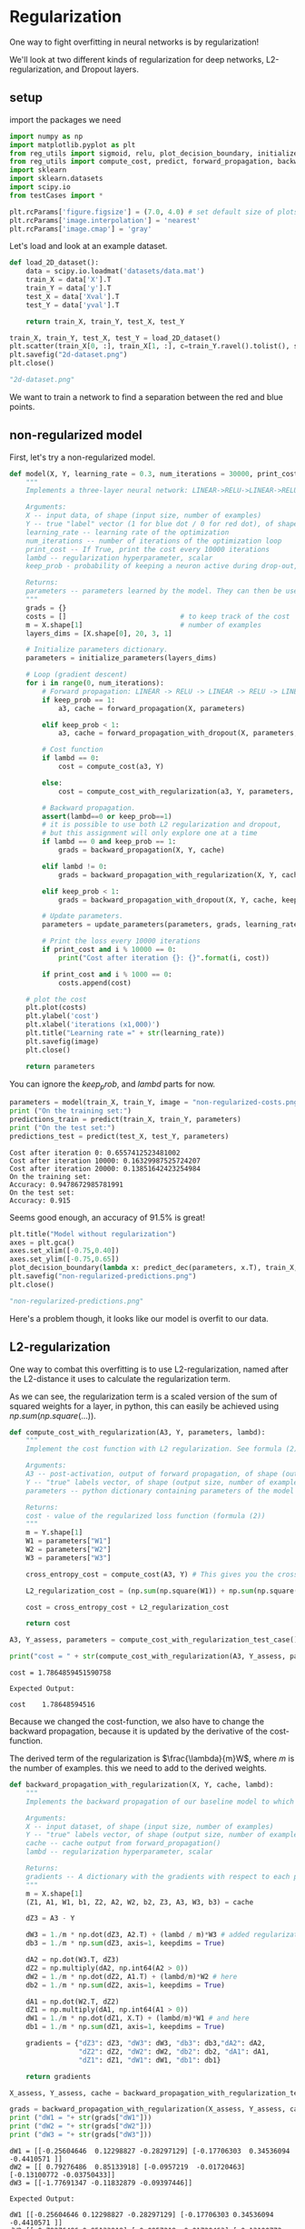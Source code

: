 #+OPTIONS: toc:nil html-postamble:nil
#+PROPERTY: header-args:python :session week-1-sess-2 :tangle regularize.py :exports code

* Regularization
One way to fight overfitting in neural networks is by regularization!

We'll look at two different kinds of regularization for deep networks,
L2-regularization, and Dropout layers.

** setup
import the packages we need
#+begin_src python :results silent
import numpy as np
import matplotlib.pyplot as plt
from reg_utils import sigmoid, relu, plot_decision_boundary, initialize_parameters, predict_dec
from reg_utils import compute_cost, predict, forward_propagation, backward_propagation, update_parameters
import sklearn
import sklearn.datasets
import scipy.io
from testCases import *

plt.rcParams['figure.figsize'] = (7.0, 4.0) # set default size of plots
plt.rcParams['image.interpolation'] = 'nearest'
plt.rcParams['image.cmap'] = 'gray'
#+end_src

Let's load and look at an example dataset.

#+begin_src python :results file
def load_2D_dataset():
    data = scipy.io.loadmat('datasets/data.mat')
    train_X = data['X'].T
    train_Y = data['y'].T
    test_X = data['Xval'].T
    test_Y = data['yval'].T
    
    return train_X, train_Y, test_X, test_Y

train_X, train_Y, test_X, test_Y = load_2D_dataset()
plt.scatter(train_X[0, :], train_X[1, :], c=train_Y.ravel().tolist(), s=40, cmap=plt.cm.Spectral);
plt.savefig("2d-dataset.png")
plt.close()

"2d-dataset.png"
#+end_src

#+RESULTS:
[[file:2d-dataset.png]]


We want to train a network to find a separation between the red and blue points.

** non-regularized model
First, let's try a non-regularized model.

#+begin_src python :results silent
def model(X, Y, learning_rate = 0.3, num_iterations = 30000, print_cost = True, lambd = 0, keep_prob = 1, image = "costs.png"):
    """
    Implements a three-layer neural network: LINEAR->RELU->LINEAR->RELU->LINEAR->SIGMOID.
    
    Arguments:
    X -- input data, of shape (input size, number of examples)
    Y -- true "label" vector (1 for blue dot / 0 for red dot), of shape (output size, number of examples)
    learning_rate -- learning rate of the optimization
    num_iterations -- number of iterations of the optimization loop
    print_cost -- If True, print the cost every 10000 iterations
    lambd -- regularization hyperparameter, scalar
    keep_prob - probability of keeping a neuron active during drop-out, scalar.
    
    Returns:
    parameters -- parameters learned by the model. They can then be used to predict.
    """
    grads = {}
    costs = []                            # to keep track of the cost
    m = X.shape[1]                        # number of examples
    layers_dims = [X.shape[0], 20, 3, 1]
    
    # Initialize parameters dictionary.
    parameters = initialize_parameters(layers_dims)
    
    # Loop (gradient descent)
    for i in range(0, num_iterations):
        # Forward propagation: LINEAR -> RELU -> LINEAR -> RELU -> LINEAR -> SIGMOID.
        if keep_prob == 1:
            a3, cache = forward_propagation(X, parameters)
            
        elif keep_prob < 1:
            a3, cache = forward_propagation_with_dropout(X, parameters, keep_prob)
            
        # Cost function
        if lambd == 0:
            cost = compute_cost(a3, Y)
        
        else:
            cost = compute_cost_with_regularization(a3, Y, parameters, lambd)
            
        # Backward propagation.
        assert(lambd==0 or keep_prob==1)
        # it is possible to use both L2 regularization and dropout,
        # but this assignment will only explore one at a time
        if lambd == 0 and keep_prob == 1:
            grads = backward_propagation(X, Y, cache)
        
        elif lambd != 0:
            grads = backward_propagation_with_regularization(X, Y, cache, lambd)
        
        elif keep_prob < 1:
            grads = backward_propagation_with_dropout(X, Y, cache, keep_prob)
        
        # Update parameters.
        parameters = update_parameters(parameters, grads, learning_rate)
        
        # Print the loss every 10000 iterations
        if print_cost and i % 10000 == 0:
            print("Cost after iteration {}: {}".format(i, cost))
            
        if print_cost and i % 1000 == 0:
            costs.append(cost)
            
    # plot the cost
    plt.plot(costs)
    plt.ylabel('cost')
    plt.xlabel('iterations (x1,000)')
    plt.title("Learning rate =" + str(learning_rate))
    plt.savefig(image)
    plt.close()
    
    return parameters
#+end_src

You can ignore the $keep_prob$, and $lambd$ parts for now.

#+begin_src python :results output :exports both
parameters = model(train_X, train_Y, image = "non-regularized-costs.png")
print ("On the training set:")
predictions_train = predict(train_X, train_Y, parameters)
print ("On the test set:")
predictions_test = predict(test_X, test_Y, parameters)
#+end_src

#+RESULTS:
: Cost after iteration 0: 0.6557412523481002
: Cost after iteration 10000: 0.16329987525724207
: Cost after iteration 20000: 0.13851642423254984
: On the training set:
: Accuracy: 0.9478672985781991
: On the test set:
: Accuracy: 0.915

[[file:non-regularized-costs.png]]

Seems good enough, an accuracy of 91.5% is great!

#+begin_src python :results file
plt.title("Model without regularization")
axes = plt.gca()
axes.set_xlim([-0.75,0.40])
axes.set_ylim([-0.75,0.65])
plot_decision_boundary(lambda x: predict_dec(parameters, x.T), train_X, train_Y)
plt.savefig("non-regularized-predictions.png")
plt.close()

"non-regularized-predictions.png"
#+end_src

#+RESULTS:
[[file:non-regularized-predictions.png]]

Here's a problem though, it looks like our model is overfit to our data.

** L2-regularization
One way to combat this overfitting is to use L2-regularization, named after the
L2-distance it uses to calculate the regularization term.

[[file:images/regularization.png]]

As we can see, the regularization term is a scaled version of the sum of squared
weights for a layer, in python, this can easily be achieved using
$np.sum(np.square(...))$.

#+begin_src python :results silent
def compute_cost_with_regularization(A3, Y, parameters, lambd):
    """
    Implement the cost function with L2 regularization. See formula (2) above.
    
    Arguments:
    A3 -- post-activation, output of forward propagation, of shape (output size, number of examples)
    Y -- "true" labels vector, of shape (output size, number of examples)
    parameters -- python dictionary containing parameters of the model
    
    Returns:
    cost - value of the regularized loss function (formula (2))
    """
    m = Y.shape[1]
    W1 = parameters["W1"]
    W2 = parameters["W2"]
    W3 = parameters["W3"]
    
    cross_entropy_cost = compute_cost(A3, Y) # This gives you the cross-entropy part of the cost
    
    L2_regularization_cost = (np.sum(np.square(W1)) + np.sum(np.square(W2)) + np.sum(np.square(W3))) * (1/m)*(lambd / 2)
    
    cost = cross_entropy_cost + L2_regularization_cost
    
    return cost
#+end_src

#+begin_src python :results output :exports both
A3, Y_assess, parameters = compute_cost_with_regularization_test_case()

print("cost = " + str(compute_cost_with_regularization(A3, Y_assess, parameters, lambd = 0.1)))
#+end_src

#+RESULTS:
: cost = 1.7864859451590758

#+begin_example
Expected Output:

cost	1.78648594516
#+end_example

Because we changed the cost-function, we also have to change the backward
propagation, because it is updated by the derivative of the cost-function.

The derived term of the regularization is $\frac{\lambda}{m}W$, where $m$ is the
number of examples. this we need to add to the derived weights.

#+begin_src python :results silent
def backward_propagation_with_regularization(X, Y, cache, lambd):
    """
    Implements the backward propagation of our baseline model to which we added an L2 regularization.
    
    Arguments:
    X -- input dataset, of shape (input size, number of examples)
    Y -- "true" labels vector, of shape (output size, number of examples)
    cache -- cache output from forward_propagation()
    lambd -- regularization hyperparameter, scalar
    
    Returns:
    gradients -- A dictionary with the gradients with respect to each parameter, activation and pre-activation variables
    """
    m = X.shape[1]
    (Z1, A1, W1, b1, Z2, A2, W2, b2, Z3, A3, W3, b3) = cache
    
    dZ3 = A3 - Y
    
    dW3 = 1./m * np.dot(dZ3, A2.T) + (lambd / m)*W3 # added regularization term here
    db3 = 1./m * np.sum(dZ3, axis=1, keepdims = True)
    
    dA2 = np.dot(W3.T, dZ3)
    dZ2 = np.multiply(dA2, np.int64(A2 > 0))
    dW2 = 1./m * np.dot(dZ2, A1.T) + (lambd/m)*W2 # here
    db2 = 1./m * np.sum(dZ2, axis=1, keepdims = True)
    
    dA1 = np.dot(W2.T, dZ2)
    dZ1 = np.multiply(dA1, np.int64(A1 > 0))
    dW1 = 1./m * np.dot(dZ1, X.T) + (lambd/m)*W1 # and here
    db1 = 1./m * np.sum(dZ1, axis=1, keepdims = True)
    
    gradients = {"dZ3": dZ3, "dW3": dW3, "db3": db3,"dA2": dA2,
                 "dZ2": dZ2, "dW2": dW2, "db2": db2, "dA1": dA1,
                 "dZ1": dZ1, "dW1": dW1, "db1": db1}
    
    return gradients
#+end_src

#+begin_src python :results output :exports both
X_assess, Y_assess, cache = backward_propagation_with_regularization_test_case()

grads = backward_propagation_with_regularization(X_assess, Y_assess, cache, lambd = 0.7)
print ("dW1 = "+ str(grads["dW1"]))
print ("dW2 = "+ str(grads["dW2"]))
print ("dW3 = "+ str(grads["dW3"]))
#+end_src

#+RESULTS:
: dW1 = [[-0.25604646  0.12298827 -0.28297129] [-0.17706303  0.34536094 -0.4410571 ]]
: dW2 = [[ 0.79276486  0.85133918] [-0.0957219  -0.01720463] [-0.13100772 -0.03750433]]
: dW3 = [[-1.77691347 -0.11832879 -0.09397446]]

#+begin_example
Expected Output:

dW1	[[-0.25604646 0.12298827 -0.28297129] [-0.17706303 0.34536094 -0.4410571 ]]
dW2	[[ 0.79276486 0.85133918] [-0.0957219 -0.01720463] [-0.13100772 -0.03750433]]
dW3	[[-1.77691347 -0.11832879 -0.09397446]]
#+end_example


Now we can train our model with regularization:
#+begin_src python :results output :exports both
parameters = model(train_X, train_Y, lambd = 0.7, image = "l2-regularization-costs.png")
print ("On the train set:")
predictions_train = predict(train_X, train_Y, parameters)
print ("On the test set:")
predictions_test = predict(test_X, test_Y, parameters)
#+end_src

#+RESULTS:
: Cost after iteration 0: 0.6974484493131264
: Cost after iteration 10000: 0.26849188732822393
: Cost after iteration 20000: 0.2680916337127301
: On the train set:
: Accuracy: 0.9383886255924171
: On the test set:
: Accuracy: 0.93

[[file:l2-regularization-costs.png]]

The accuracy on our test set went up to 93%.

#+begin_src python :results file
plt.title("Model with L2-regularization")
axes = plt.gca()
axes.set_xlim([-0.75,0.40])
axes.set_ylim([-0.75,0.65])
plot_decision_boundary(lambda x: predict_dec(parameters, x.T), train_X, train_Y)
plt.savefig("l2-regularization-predictions.png")
plt.close()

"l2-regularization-predictions.png"
#+end_src

#+RESULTS:
[[file:l2-regularization-predictions.png]]


And our model does not overfit the training date anymore!

Some key takeaways:
- the regularization parameter $\lambda$ is a hyperparameter which needs tuning
  to achieve a good model.
- L2-regularization helps make the boundary smoother, but if $\lambda$ is too
  bit, the model can "over-smooth", and introduce high-bias in the model,
  underfitting the data instead.
- when we add a regularization term to our cost, we also need to update
  backpropagation
- increasing $\lambda$ decreases the weights, leading to "weight-decay", which
  simplifies the model


** dropout regularization

Dropout is a regularization technique specific to deep-learning, the idea is
that when training the model, a dropout layer randomly drops a unit from
activating in the layer with some probability $1 - keep_prob$, this forces the
units in a layer to not rely too strongly on any activations from the units in
the layer before it, spreading out the weights instead.
The units that are dropped are random for each iteration, and they're only
"shut-off" during training, the plan is to get a sturdier model.

One thing to note: when we drop a unit, we still want to keep the expected
output from an activation within the range it was before, so we scale each of
the remaining units by the probability of dropping a unit from that layer,
e.g. if we drop a unit with 0.5 probability (e.g. we drop half the units in a
layer), we divide the activations from the layer with 0.5, in effect doubling
their effect, this way the expected output stays the same.

A simple way to do this is to introduce a new matrix $D$, which has the same
shape as our weights $W$, where $D$ is initialized randomly to 0-or-1 depending
on the probability of dropping units, for each iteration we can simple multiply
these two matrices together when calculating our activations, and the
corresponding units will be dropped for that iterations activation-calculation.

#+begin_src python :results silent
def forward_propagation_with_dropout(X, parameters, keep_prob = 0.5):
    """
    Implements the forward propagation: LINEAR -> RELU + DROPOUT -> LINEAR -> RELU + DROPOUT -> LINEAR -> SIGMOID.
    
    Arguments:
    X -- input dataset, of shape (2, number of examples)
    parameters -- python dictionary containing your parameters "W1", "b1", "W2", "b2", "W3", "b3":
                    W1 -- weight matrix of shape (20, 2)
                    b1 -- bias vector of shape (20, 1)
                    W2 -- weight matrix of shape (3, 20)
                    b2 -- bias vector of shape (3, 1)
                    W3 -- weight matrix of shape (1, 3)
                    b3 -- bias vector of shape (1, 1)
    keep_prob - probability of keeping a neuron active during drop-out, scalar
    
    Returns:
    A3 -- last activation value, output of the forward propagation, of shape (1,1)
    cache -- tuple, information stored for computing the backward propagation
    """
    np.random.seed(1) # just to make it easy to compare results
    
    # retrieve parameters
    W1 = parameters["W1"]
    b1 = parameters["b1"]
    W2 = parameters["W2"]
    b2 = parameters["b2"]
    W3 = parameters["W3"]
    b3 = parameters["b3"]
    
    # LINEAR -> RELU -> LINEAR -> RELU -> LINEAR -> SIGMOID
    Z1 = np.dot(W1, X) + b1
    A1 = relu(Z1)
    # Steps 1-4 below correspond to the Steps 1-4 described above.
    D1 = np.random.rand(A1.shape[0], A1.shape[1]) # Step 1: initialize matrix D1 = np.random.rand(..., ...)
    D1 = D1 < keep_prob # Step 2: convert entries of D1 to 0 or 1 (using keep_prob as the threshold)
    A1 = A1 * D1 # Step 3: shut down some neurons of A1
    A1 = A1 / keep_prob # Step 4: scale the value of neurons that haven't been shut down
    
    Z2 = np.dot(W2, A1) + b2
    A2 = relu(Z2)
    
    D2 = np.random.rand(A2.shape[0], A2.shape[1]) # Step 1: initialize matrix D2 = np.random.rand(..., ...)
    D2 = D2 < keep_prob # Step 2: convert entries of D2 to 0 or 1 (using keep_prob as the threshold)
    A2 = A2 * D2 # Step 3: shut down some neurons of A2
    A2 = A2 / keep_prob # Step 4: scale the value of neurons that haven't been shut down
    
    Z3 = np.dot(W3, A2) + b3
    A3 = sigmoid(Z3)
    
    cache = (Z1, D1, A1, W1, b1, Z2, D2, A2, W2, b2, Z3, A3, W3, b3)
    
    return A3, cache
#+end_src

#+begin_src python :results output :exports both
X_assess, parameters = forward_propagation_with_dropout_test_case()

A3, cache = forward_propagation_with_dropout(X_assess, parameters, keep_prob = 0.7)
print ("A3 = " + str(A3))
#+end_src

#+RESULTS:
: A3 = [[0.36974721 0.00305176 0.04565099 0.49683389 0.36974721]]

#+begin_example
Expected Output:

A3	[[ 0.36974721 0.00305176 0.04565099 0.49683389 0.36974721]]
#+end_example

Since we dropped some units in our activating calculation, and scaled the
activations, we need to do the same in our backpropagation.

In our forward-propagation step we saved which units we dropped, so we can drop
those same units now.

#+begin_src python :results silent
def backward_propagation_with_dropout(X, Y, cache, keep_prob):
    """
    Implements the backward propagation of our baseline model to which we added dropout.
    
    Arguments:
    X -- input dataset, of shape (2, number of examples)
    Y -- "true" labels vector, of shape (output size, number of examples)
    cache -- cache output from forward_propagation_with_dropout()
    keep_prob - probability of keeping a neuron active during drop-out, scalar
    
    Returns:
    gradients -- A dictionary with the gradients with respect to each parameter, activation and pre-activation variables
    """
    m = X.shape[1]
    (Z1, D1, A1, W1, b1, Z2, D2, A2, W2, b2, Z3, A3, W3, b3) = cache
    
    dZ3 = A3 - Y
    dW3 = 1./m * np.dot(dZ3, A2.T)
    db3 = 1./m * np.sum(dZ3, axis=1, keepdims = True)
    dA2 = np.dot(W3.T, dZ3)
    
    dA2 = dA2 * D2 # Step 1: Apply mask D2 to shut down the same neurons as during the forward propagation
    dA2 = dA2 / keep_prob # Step 2: Scale the value of neurons that haven't been shut down
    
    dZ2 = np.multiply(dA2, np.int64(A2 > 0))
    dW2 = 1./m * np.dot(dZ2, A1.T)
    db2 = 1./m * np.sum(dZ2, axis=1, keepdims = True)
    
    dA1 = np.dot(W2.T, dZ2)
    
    dA1 = dA1 * D1 # Step 1: Apply mask D1 to shut down the same neurons as during the forward propagation
    dA1 = dA1 / keep_prob # Step 2: Scale the value of neurons that haven't been shut down
    
    dZ1 = np.multiply(dA1, np.int64(A1 > 0))
    dW1 = 1./m * np.dot(dZ1, X.T)
    db1 = 1./m * np.sum(dZ1, axis=1, keepdims = True)
    
    gradients = {"dZ3": dZ3, "dW3": dW3, "db3": db3,"dA2": dA2,
                 "dZ2": dZ2, "dW2": dW2, "db2": db2, "dA1": dA1, 
                 "dZ1": dZ1, "dW1": dW1, "db1": db1}
    
    return gradients
#+end_src

#+begin_src python :results output :exports both
X_assess, Y_assess, cache = backward_propagation_with_dropout_test_case()

gradients = backward_propagation_with_dropout(X_assess, Y_assess, cache, keep_prob = 0.8)

print ("dA1 = " + str(gradients["dA1"]))
print ("dA2 = " + str(gradients["dA2"]))
#+end_src

#+RESULTS:
: dA1 = [[ 0.36544439  0.         -0.00188233  0.         -0.17408748]
:  [ 0.65515713  0.         -0.00337459  0.         -0.        ]]
: dA2 = [[ 0.58180856  0.         -0.00299679  0.         -0.27715731]
:  [ 0.          0.53159854 -0.          0.53159854 -0.34089673]
:  [ 0.          0.         -0.00292733  0.         -0.        ]]

#+begin_example
Expected Output:

dA1	[[ 0.36544439 0. -0.00188233 0. -0.17408748] [ 0.65515713 0. -0.00337459 0. -0. ]]
dA2	[[ 0.58180856 0. -0.00299679 0. -0.27715731] [ 0. 0.53159854 -0. 0.53159854 -0.34089673] [ 0. 0. -0.00292733 0. -0. ]]
#+end_example

Now we can train our model:
#+begin_src python :results output :exports both
parameters = model(train_X, train_Y, keep_prob = 0.86, learning_rate = 0.3, image = "dropout-regularization-costs.png")

print ("On the train set:")
predictions_train = predict(train_X, train_Y, parameters)
print ("On the test set:")
predictions_test = predict(test_X, test_Y, parameters)
#+end_src

#+RESULTS:
: Cost after iteration 0: 0.6543912405149825
: Cost after iteration 10000: 0.0610169865749056
: Cost after iteration 20000: 0.060582435798513114
: On the train set:
: Accuracy: 0.9289099526066351
: On the test set:
: Accuracy: 0.95

[[file:dropout-regularization-costs.png]]

The accuracy of our model went up again, to 95%.

#+begin_src python :results file
plt.title("Model with dropout")
axes = plt.gca()
axes.set_xlim([-0.75,0.40])
axes.set_ylim([-0.75,0.65])
plot_decision_boundary(lambda x: predict_dec(parameters, x.T), train_X, train_Y)
plt.savefig("dropout-regularization-predictions.png")
plt.close()

"dropout-regularization-predictions.png"
#+end_src

#+RESULTS:
[[file:dropout-regularization-predictions.png]]

And our model looks like it fits the data pretty well!

takeaways:
- only use dropout layers in training, it will introduce noise to your model in
  testing.
- You need to apply dropout to the same units during forward and backward
  propagation
- remember to scale the remaining activations after dropping units in a layer
- Use dropout layers where the complexity is most likely to occur, in big layers
  with many inputs, where the model can accidentally learn many unnecessary
  features
- dropping units is a random act, so the cost function is no longer
  well-defined, this can make debugging harder
